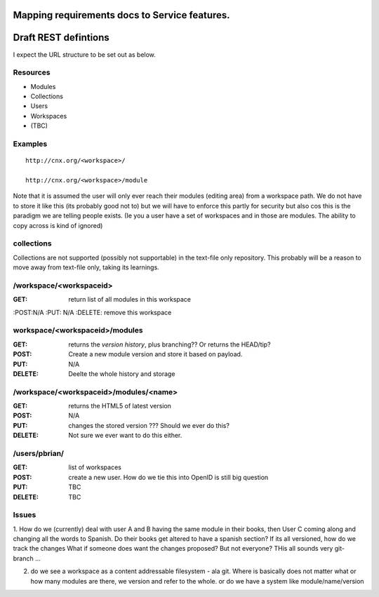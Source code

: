 
Mapping requirements docs to Service features.
==============================================





Draft REST defintions
=====================

I expect the URL structure to be set out as below.

Resources
---------

* Modules
* Collections
* Users
* Workspaces
* (TBC)

Examples
--------
::

  http://cnx.org/<workspace>/

  http://cnx.org/<workspace>/module



Note that it is assumed the user will only ever reach their modules
(editing area) from a workspace path.  We do not have to store it
like this (its probably good not to) but we will have to enforce this
partly for security but also cos this is the paradigm we are telling
people exists.  (Ie you a user have a set of workspaces and in those
are modules.  The ability to copy across is kind of ignored)

collections
-----------

Collections are not supported (possibly not supportable) in the 
text-file only repository.  This probably will be a reason to move away 
from text-file only, taking its learnings.


/workspace/<workspaceid>
------------------------

:GET: return list of all modules in this workspace
:POST:N/A
:PUT: N/A
:DELETE: remove this workspace


workspace/<workspaceid>/modules
-------------------------------

:GET:
    returns the *version history*, plus branching?? Or returns the HEAD/tip?
:POST:
    Create a new module version and store it based on payload.
:PUT: 
    N/A
:DELETE:
    Deelte the whole history and storage

/workspace/<workspaceid>/modules/<name>
---------------------------------------
  
:GET:
     returns the HTML5 of latest version
:POST:
     N/A
:PUT: 
     changes the stored version ???  Should we ever do this?
:DELETE:
     Not sure we ever want to do this either.


/users/pbrian/
--------------
:GET:
    list of workspaces
:POST:
    create a new user.   How do we tie this into OpenID is still big question
:PUT:
    TBC
:DELETE:
    TBC





Issues
------

1. How do we (currently) deal with user A and B having the same module
in their books, then User C coming along and changing all the words to
Spanish.  Do their books get altered to have a spanish section?  If
its all versioned, how do we track the changes What if someone does
want the changes proposed?  But not everyone?  THis all sounds very
git-branch ...

2. do we see a workspace as a content addressable filesystem - ala git.
   Where is basically does not matter what or how many modules are there,
   we version and refer to the whole.
   or
   do we have a system like module/name/version
